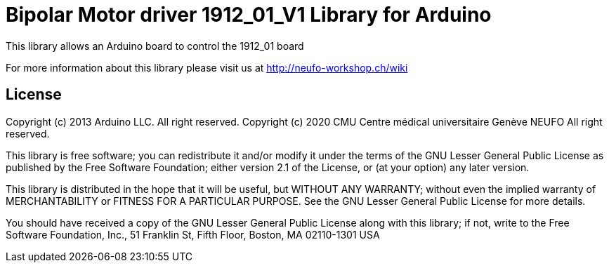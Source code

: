= Bipolar Motor driver 1912_01_V1 Library for Arduino =

This library allows an Arduino board to control the 1912_01 board

For more information about this library please visit us at
http://neufo-workshop.ch/wiki

== License ==

Copyright (c) 2013 Arduino LLC. All right reserved.
Copyright (c) 2020 CMU Centre médical universitaire Genève NEUFO  All right reserved.

This library is free software; you can redistribute it and/or
modify it under the terms of the GNU Lesser General Public
License as published by the Free Software Foundation; either
version 2.1 of the License, or (at your option) any later version.

This library is distributed in the hope that it will be useful,
but WITHOUT ANY WARRANTY; without even the implied warranty of
MERCHANTABILITY or FITNESS FOR A PARTICULAR PURPOSE. See the GNU
Lesser General Public License for more details.

You should have received a copy of the GNU Lesser General Public
License along with this library; if not, write to the Free Software
Foundation, Inc., 51 Franklin St, Fifth Floor, Boston, MA 02110-1301 USA